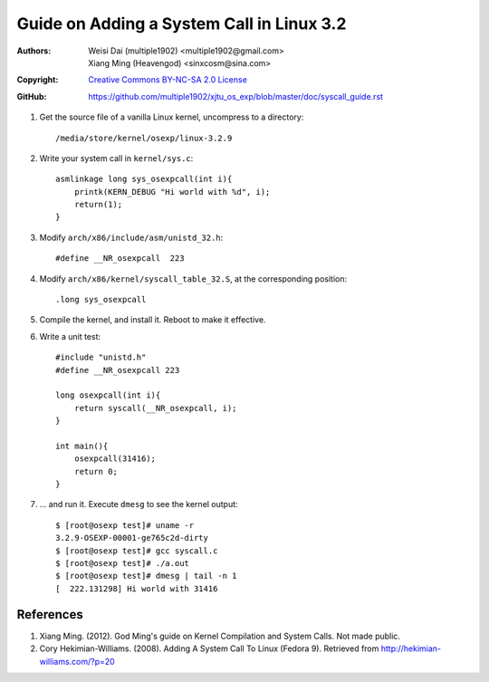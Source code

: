 Guide on Adding a System Call in Linux 3.2
=======================================================

:Authors:   Weisi Dai (multiple1902) <multiple1902@gmail.com>,
            Xiang Ming (Heavengod) <sinxcosm@sina.com>
:Copyright: `Creative Commons BY-NC-SA 2.0 License <http://creativecommons.org/licenses/by-nc-sa/2.0/>`_
:GitHub:    `<https://github.com/multiple1902/xjtu_os_exp/blob/master/doc/syscall_guide.rst>`_

#. Get the source file of a vanilla Linux kernel, uncompress to a directory::

    /media/store/kernel/osexp/linux-3.2.9

#. Write your system call in ``kernel/sys.c``::

    asmlinkage long sys_osexpcall(int i){
        printk(KERN_DEBUG "Hi world with %d", i);
        return(1);
    }

#. Modify ``arch/x86/include/asm/unistd_32.h``::

    #define __NR_osexpcall  223

#. Modify ``arch/x86/kernel/syscall_table_32.S``, at the corresponding position::

    .long sys_osexpcall

#. Compile the kernel, and install it. Reboot to make it effective.

#. Write a unit test::

    #include "unistd.h"
    #define __NR_osexpcall 223

    long osexpcall(int i){
        return syscall(__NR_osexpcall, i);
    }

    int main(){
        osexpcall(31416);
        return 0;
    }

#. ... and run it. Execute ``dmesg`` to see the kernel output::

    $ [root@osexp test]# uname -r
    3.2.9-OSEXP-00001-ge765c2d-dirty
    $ [root@osexp test]# gcc syscall.c
    $ [root@osexp test]# ./a.out 
    $ [root@osexp test]# dmesg | tail -n 1
    [  222.131298] Hi world with 31416

References
----------

#. Xiang Ming. (2012). God Ming's guide on Kernel Compilation and System Calls. Not made public.
#. Cory Hekimian-Williams. (2008). Adding A System Call To Linux (Fedora 9). Retrieved from http://hekimian-williams.com/?p=20
